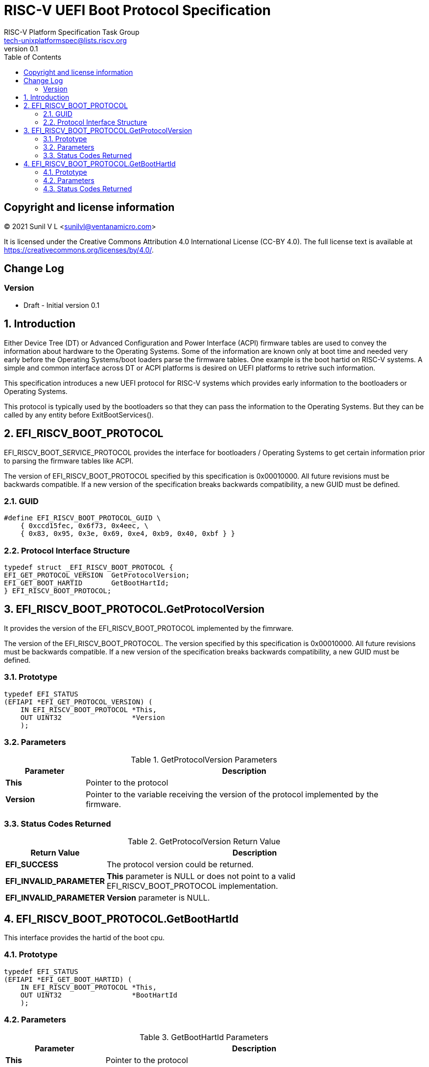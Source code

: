 // SPDX-License-Identifier: CC-BY-4.0

= RISC-V UEFI Boot Protocol Specification
:author: RISC-V Platform Specification Task Group
:email: tech-unixplatformspec@lists.riscv.org
:revnumber: 0.1
:sectnums:
:xrefstyle: short
:toc: macro

// table of contents
toc::[]

[preface]
== Copyright and license information

[%hardbreaks]
(C) 2021 Sunil V L <sunilvl@ventanamicro.com>

It is licensed under the Creative Commons Attribution 4.0 International
License (CC-BY 4.0). The full license text is available at
https://creativecommons.org/licenses/by/4.0/.

[preface]
== Change Log

=== Version
*  Draft - Initial version 0.1

== Introduction 
Either Device Tree (DT) or Advanced Configuration and Power Interface (ACPI) firmware tables are used to convey the information about hardware to the Operating Systems. Some of the information are known only at boot time and needed very early before the Operating Systems/boot loaders parse the firmware tables. One example is the boot hartid on RISC-V systems. A simple and common interface across DT or ACPI platforms is desired on UEFI platforms to retrive such information.

This specification introduces a new UEFI protocol for RISC-V systems which provides early information to the bootloaders or Operating Systems.

This protocol is typically used by the bootloaders so that they can pass the information to the Operating Systems. But they can be called by any entity before ExitBootServices().

== EFI_RISCV_BOOT_PROTOCOL
EFI_RISCV_BOOT_SERVICE_PROTOCOL provides the interface for bootloaders / Operating Systems to get certain information prior to parsing the firmware tables like ACPI.

The version of EFI_RISCV_BOOT_PROTOCOL specified by this specification is 0x00010000. All future revisions must be backwards compatible. If a new version of the specification breaks backwards compatibility, a new GUID must be defined.

=== GUID
[source,C]
----
#define EFI_RISCV_BOOT_PROTOCOL_GUID \
    { 0xccd15fec, 0x6f73, 0x4eec, \
    { 0x83, 0x95, 0x3e, 0x69, 0xe4, 0xb9, 0x40, 0xbf } }
----

=== Protocol Interface Structure
[source,C]
----
typedef struct _EFI_RISCV_BOOT_PROTOCOL {
EFI_GET_PROTOCOL_VERSION  GetProtocolVersion;
EFI_GET_BOOT_HARTID       GetBootHartId;
} EFI_RISCV_BOOT_PROTOCOL;
----

== EFI_RISCV_BOOT_PROTOCOL.GetProtocolVersion
It provides the version of the EFI_RISCV_BOOT_PROTOCOL implemented by the fimrware.

The version of the EFI_RISCV_BOOT_PROTOCOL. The version specified by this specification is 0x00010000. All future revisions must be backwards compatible. If a new version of the specification breaks backwards compatibility, a new GUID must be defined.

=== Prototype
[source,C]
----
typedef EFI_STATUS
(EFIAPI *EFI_GET_PROTOCOL_VERSION) (
    IN EFI_RISCV_BOOT_PROTOCOL *This,
    OUT UINT32                 *Version
    );
----

=== Parameters
.GetProtocolVersion Parameters
[cols="1,4", width=95%, align="center", options="header"]
|===
|Parameter  | Description
| *This*    | Pointer to the protocol
| *Version* | Pointer to the variable receiving the version of the protocol implemented by the firmware.
|===

=== Status Codes Returned
.GetProtocolVersion Return Value
[cols="1,3", width=95%, align="center", options="header"]
|===
|Return Value             | Description
| *EFI_SUCCESS*           | The protocol version could be returned.
| *EFI_INVALID_PARAMETER* | *This* parameter is NULL or does not point to a valid EFI_RISCV_BOOT_PROTOCOL implementation.
| *EFI_INVALID_PARAMETER* | *Version* parameter is NULL.
|===

== EFI_RISCV_BOOT_PROTOCOL.GetBootHartId
This interface provides the hartid of the boot cpu.

=== Prototype
[source,C]
----
typedef EFI_STATUS
(EFIAPI *EFI_GET_BOOT_HARTID) (
    IN EFI_RISCV_BOOT_PROTOCOL *This,
    OUT UINT32                 *BootHartId
    );
----

=== Parameters
.GetBootHartId Parameters
[cols="1,3", width=95%, align="center", options="header"]
|===
|Parameter     | Description
| *This*       | Pointer to the protocol
| *BootHartId* | Pointer to the variable receiving the hartid of the boot cpu.
|===

=== Status Codes Returned
.GetBootHartId Return Value
[cols="1,3", width=95%, align="center", options="header"]
|===
|Return Value             | Description
| *EFI_SUCCESS*           | The boot hart id could be returned.
| *EFI_INVALID_PARAMETER* | *This* parameter is NULL or does not point to a valid EFI_RISCV_BOOT_PROTOCOL implementation.
| *EFI_INVALID_PARAMETER* | *BootHartId* parameter is NULL.
|===